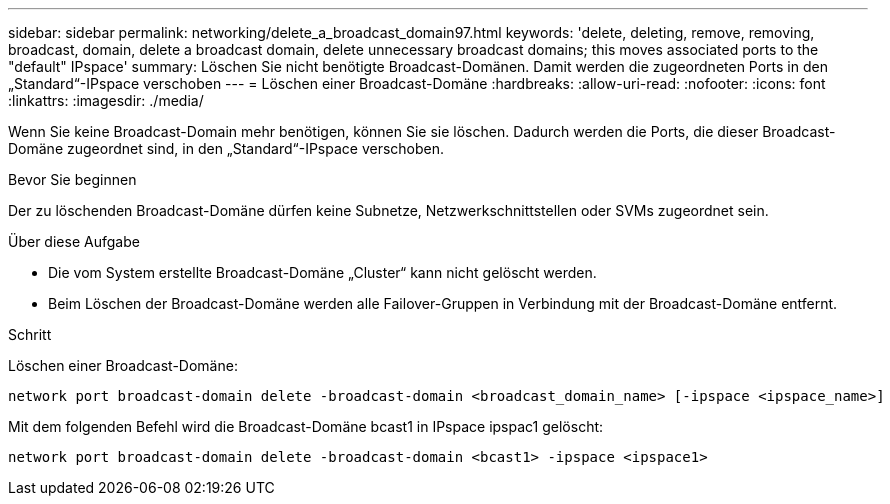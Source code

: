 ---
sidebar: sidebar 
permalink: networking/delete_a_broadcast_domain97.html 
keywords: 'delete, deleting, remove, removing, broadcast, domain, delete a broadcast domain, delete unnecessary broadcast domains; this moves associated ports to the "default" IPspace' 
summary: Löschen Sie nicht benötigte Broadcast-Domänen. Damit werden die zugeordneten Ports in den „Standard“-IPspace verschoben 
---
= Löschen einer Broadcast-Domäne
:hardbreaks:
:allow-uri-read: 
:nofooter: 
:icons: font
:linkattrs: 
:imagesdir: ./media/


[role="lead"]
Wenn Sie keine Broadcast-Domain mehr benötigen, können Sie sie löschen. Dadurch werden die Ports, die dieser Broadcast-Domäne zugeordnet sind, in den „Standard“-IPspace verschoben.

.Bevor Sie beginnen
Der zu löschenden Broadcast-Domäne dürfen keine Subnetze, Netzwerkschnittstellen oder SVMs zugeordnet sein.

.Über diese Aufgabe
* Die vom System erstellte Broadcast-Domäne „Cluster“ kann nicht gelöscht werden.
* Beim Löschen der Broadcast-Domäne werden alle Failover-Gruppen in Verbindung mit der Broadcast-Domäne entfernt.


.Schritt
Löschen einer Broadcast-Domäne:

....
network port broadcast-domain delete -broadcast-domain <broadcast_domain_name> [-ipspace <ipspace_name>]
....
Mit dem folgenden Befehl wird die Broadcast-Domäne bcast1 in IPspace ipspac1 gelöscht:

....
network port broadcast-domain delete -broadcast-domain <bcast1> -ipspace <ipspace1>
....